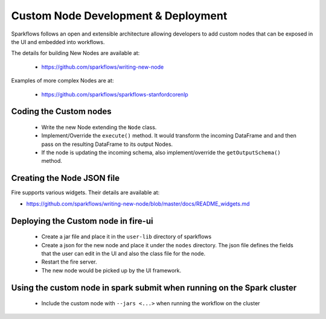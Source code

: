 Custom Node Development & Deployment
====================================

Sparkflows follows an open and extensible architecture allowing developers to add custom nodes that can be exposed in the UI and embedded into workflows.
 
 
The details for building New Nodes are available at:
 
  * https://github.com/sparkflows/writing-new-node
  
Examples of more complex Nodes are at:

  * https://github.com/sparkflows/sparkflows-stanfordcorenlp
 

Coding the Custom nodes
------------------------
 
  * Write the new Node extending the ``Node`` class.
  * Implement/Override the ``execute()`` method. It would transform the incoming DataFrame and and then pass on the resulting DataFrame to its output Nodes.
  * If the node is updating the incoming schema, also implement/override the ``getOutputSchema()`` method.
 
Creating the Node JSON file
---------------------------

Fire supports various widgets. Their details are available at:

* https://github.com/sparkflows/writing-new-node/blob/master/docs/README_widgets.md

Deploying the Custom node in fire-ui
-------------------------------------
 
  * Create a jar file and place it in the ``user-lib`` directory of sparkflows
  * Create a json for the new node and place it under the ``nodes`` directory. The json file defines the fields that the user can edit in the UI and also the class file for the node.
  * Restart the fire server.
  * The new node would be picked up by the UI framework.
  
Using the custom node in spark submit when running on the Spark cluster
-------------------------------------------------------------------------  
 
  * Include the custom node with ``--jars <...>`` when running the workflow on the cluster


